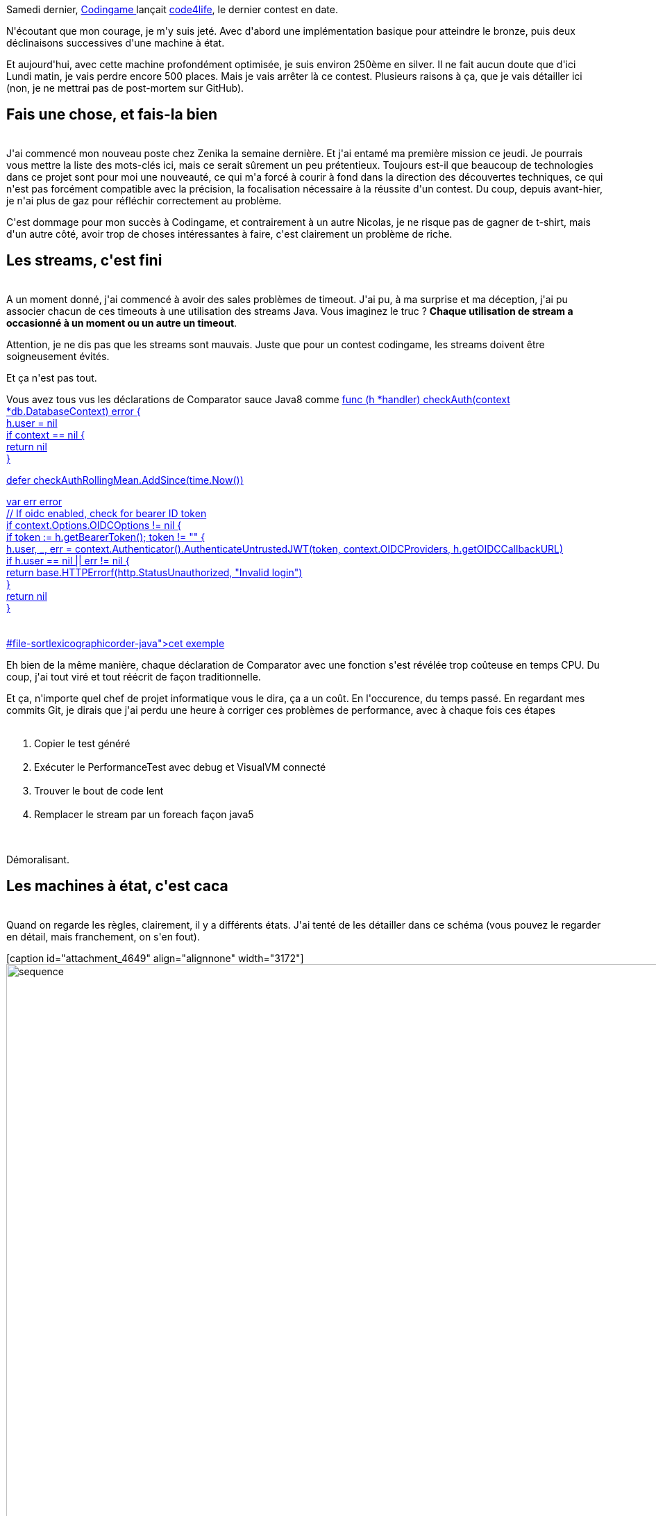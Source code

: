 :jbake-type: post
:jbake-status: published
:jbake-title: J'abandonne
:jbake-tags: codingame,fail,_mois_mai,_année_2017
:jbake-date: 2017-05-20
:jbake-depth: ../../../../
:jbake-uri: wordpress/2017/05/20/jabandonne.adoc
:jbake-excerpt: 
:jbake-source: https://riduidel.wordpress.com/2017/05/20/jabandonne/
:jbake-style: wordpress

++++
<p>
Samedi dernier, <a href="https://www.codingame.com">Codingame </a>lançait <a href="https://www.codingame.com/contests/code4life">code4life</a>, le dernier contest en date.
</p>
<p>
N'écoutant que mon courage, je m'y suis jeté. Avec d'abord une implémentation basique pour atteindre le bronze, puis deux déclinaisons successives d'une machine à état.
</p>
<p>
Et aujourd'hui, avec cette machine profondément optimisée, je suis environ 250ème en silver. Il ne fait aucun doute que d'ici Lundi matin, je vais perdre encore 500 places. Mais je vais arrêter là ce contest. Plusieurs raisons à ça, que je vais détailler ici (non, je ne mettrai pas de post-mortem sur GitHub).
<br/>
<h2>Fais une chose, et fais-la bien</h2>
<br/>
J'ai commencé mon nouveau poste chez Zenika la semaine dernière. Et j'ai entamé ma première mission ce jeudi. Je pourrais vous mettre la liste des mots-clés ici, mais ce serait sûrement un peu prétentieux. Toujours est-il que beaucoup de technologies dans ce projet sont pour moi une nouveauté, ce qui m'a forcé à courir à fond dans la direction des découvertes techniques, ce qui n'est pas forcément compatible avec la précision, la focalisation nécessaire à la réussite d'un contest. Du coup, depuis avant-hier, je n'ai plus de gaz pour réfléchir correctement au problème.
</p>
<p>
C'est dommage pour mon succès à Codingame, et contrairement à un autre Nicolas, je ne risque pas de gagner de t-shirt, mais d'un autre côté, avoir trop de choses intéressantes à faire, c'est clairement un problème de riche.
<br/>
<h2>Les streams, c'est fini</h2>
<br/>
A un moment donné, j'ai commencé à avoir des sales problèmes de timeout. J'ai pu, à ma surprise et ma déception, j'ai pu associer chacun de ces timeouts à une utilisation des streams Java. Vous imaginez le truc ? <strong>Chaque utilisation de stream a occasionné à un moment ou un autre un timeout</strong>.
</p>
<p>
Attention, je ne dis pas que les streams sont mauvais. Juste que pour un contest codingame, les streams doivent être soigneusement évités.
</p>
<p>
Et ça n'est pas tout.
</p>
<p>
Vous avez tous vus les déclarations de Comparator sauce Java8 comme <a href="<pre class='github'>
<br/>
<code>
<br/>
<html><head></head><body><pre style="word-wrap: break-word; white-space: pre-wrap;">func (h *handler) checkAuth(context *db.DatabaseContext) error {
<br/>
h.user = nil
<br/>
if context == nil {
<br/>
return nil
<br/>
}
</p>
<p>
defer checkAuthRollingMean.AddSince(time.Now())
</p>
<p>
var err error
<br/>
// If oidc enabled, check for bearer ID token
<br/>
if context.Options.OIDCOptions != nil {
<br/>
if token := h.getBearerToken(); token != "" {
<br/>
h.user, _, err = context.Authenticator().AuthenticateUntrustedJWT(token, context.OIDCProviders, h.getOIDCCallbackURL)
<br/>
if h.user == nil || err != nil {
<br/>
return base.HTTPErrorf(http.StatusUnauthorized, "Invalid login")
<br/>
}
<br/>
return nil
<br/>
}
<br/>
</pre></body></html>
<br/>
</code>
<br/>
</pre>#file-sortlexicographicorder-java">cet exemple</a>
</p>
<p>
Eh bien de la même manière, chaque déclaration de Comparator avec une fonction s'est révélée trop coûteuse en temps CPU. Du coup, j'ai tout viré et tout réécrit de façon traditionnelle.
</p>
<p>
Et ça, n'importe quel chef de projet informatique vous le dira, ça a un coût. En l'occurence, du temps passé. En regardant mes commits Git, je dirais que j'ai perdu une heure à corriger ces problèmes de performance, avec à chaque fois ces étapes
<br/>
<ol>
<br/>
<li>Copier le test généré</li>
<br/>
<li>Exécuter le PerformanceTest avec debug et VisualVM connecté</li>
<br/>
<li>Trouver le bout de code lent</li>
<br/>
<li>Remplacer le stream par un foreach façon java5</li>
<br/>
</ol>
<br/>
Démoralisant.
<br/>
<h2>Les machines à état, c'est caca</h2>
<br/>
Quand on regarde les règles, clairement, il y a différents états. J'ai tenté de les détailler dans ce schéma (vous pouvez le regarder en détail, mais franchement, on s'en fout).
</p>
<p>
[caption id="attachment_4649" align="alignnone" width="3172"]<img class="alignnone size-full wp-image-4649" src="https://riduidel.files.wordpress.com/2017/05/sequence.png" alt="sequence" width="3172" height="1212" /> Ca a l'air sophistiqué, non ? Eh ben ça l'est ... Et je suis loin d'être sûr de la justesse du truc[/caption]
</p>
<p>
En fait, tout ça ne sert à rien.
</p>
<p>
Ca simplifie peut-être un peu le code, mais d'une façon malsaine : je me retrouve à micromanager alors que je devrais arbitrer. Et du coup, chaque état (qui a certes une classe associée) se complique, devient plus lourd, nécessite plus de maintenance.
</p>
<p>
En vrai, si j'écoutais ce que des gens plus intelligents disent, ce que j'aurais dû faire, c'est <a href="https://www.wikiwand.com/fr/Programmation_dynamique">de la programmation dynamique</a>.
</p>
<p>
C'est-à-dire qu'à chaque tour, j'aurais dû calculer tous les mouvements possibles avec autant de profondeur que possible, et choisir le mouvement qui m'apportait statistiquement le meilleur résultat.
</p>
<p>
Mais je me suis entêté avec ma machine à état. Et je me retrouve comme un con la veille de la fin, sans avoir le temps de corriger mon code. C'est moche. Très moche.
<br/>
<h2>OK, donc t'es qu'une merde en fait ?</h2>
<br/>
Pas tout à fait non plus.
</p>
<p>
J'ai un peu modifié mon générateur de tests pour y inclure automatique un assertThat(myCommand).isNotEqualsTo("La commande exécutée") et ça me fait gagner encore un peu de temps. Par ailleurs, je compte en gagner encore plus - un jour - via un système d'annotation pour écrire automatiquement la méthode de génération de test unitaire (JavaParser et annotations seront de la partie).
</p>
<p>
Et je vais prochainement releaser sur maven central mon plugin de génération de classe unique.
</p>
<p>
Ce ne sont pas des victoires, c'est vrai, et je ne gagne pas de XP. Mais je fais des choses qui m'amusent aussi.
<br/>
<h2>Donc tu vas faire le prochain ?</h2>
<br/>
On verra ... Mais je pense que oui.
</p>
++++